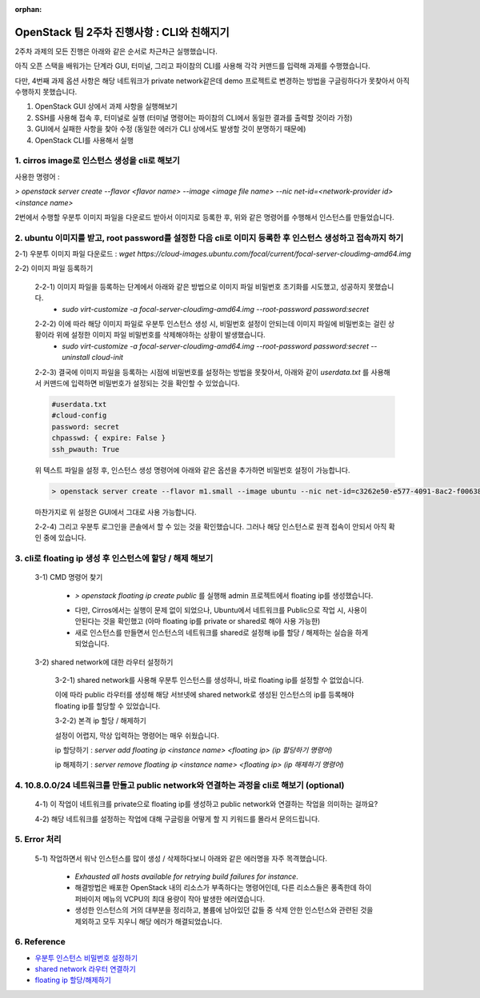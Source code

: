 :orphan:

OpenStack 팀 2주차 진행사항 : CLI와 친해지기
==========================================================

2주차 과제의 모든 진행은 아래와 같은 순서로 차근차근 실행했습니다.

아직 오픈 스택을 배워가는 단계라 GUI, 터미널, 그리고 파이참의 CLI를 사용해 각각 커맨드를 입력해 과제를 수행했습니다.

다만, 4번째 과제 옵션 사항은 해당 네트워크가 private network같은데 demo 프로젝트로 변경하는 방법을 구글링하다가 못찾아서 아직 수행하지 못했습니다.

1. OpenStack GUI 상에서 과제 사항을 실행해보기

2. SSH를 사용해 접속 후, 터미널로 실행 (터미널 명령어는 파이참의 CLI에서 동일한 결과를 출력할 것이라 가정)

3. GUI에서 실패한 사항을 찾아 수정 (동일한 에러가 CLI 상에서도 발생할 것이 분명하기 때문에)

4. OpenStack CLI를 사용해서 실행

1. cirros image로 인스턴스 생성을 cli로 해보기
------------------------------------------------
사용한 명령어 :

`> openstack server create --flavor <flavor name> --image <image file name> --nic net-id=<network-provider id> <instance name>`

2번에서 수행할 우분투 이미지 파일을 다운로드 받아서 이미지로 등록한 후, 위와 같은 명령어를 수행해서 인스턴스를 만들었습니다.

.. image:: https://user-images.githubusercontent.com/40455392/130324670-c4669df1-0533-4606-8693-6c580e694326.png
   :width: 1000px

.. image:: https://user-images.githubusercontent.com/40455392/130324772-c49ec68e-8493-411e-96f6-b196dd3ff85a.png
   :width: 1000px



2. ubuntu 이미지를 받고, root password를 설정한 다음 cli로 이미지 등록한 후 인스턴스 생성하고 접속까지 하기
------------------------------------------------------------------------------------------------------------------------
2-1) 우분투 이미지 파일 다운로드 : `wget https://cloud-images.ubuntu.com/focal/current/focal-server-cloudimg-amd64.img`

2-2) 이미지 파일 등록하기

    2-2-1) 이미지 파일을 등록하는 단계에서 아래와 같은 방법으로 이미지 파일 비밀번호 초기화를 시도했고, 성공하지 못했습니다.
        - `sudo virt-customize -a focal-server-cloudimg-amd64.img --root-password password:secret`

    .. image:: https://user-images.githubusercontent.com/40455392/130325196-e8f0e475-6a71-4ff0-a040-e8c6876004dc.png
       :width: 1000px


    2-2-2) 이에 따라 해당 이미지 파일로 우분투 인스턴스 생성 시, 비밀번호 설정이 안되는데 이미지 파일에 비밀번호는 걸린 상황이라 위에 설정한 이미지 파일 비밀번호를 삭제해야하는 상황이 발생했습니다.
        - `sudo virt-customize -a focal-server-cloudimg-amd64.img --root-password password:secret --uninstall cloud-init`

    2-2-3) 결국에 이미지 파일을 등록하는 시점에 비밀번호를 설정하는 방법을 못찾아서, 아래와 같이 `userdata.txt` 를 사용해서 커맨드에 입력하면 비밀번호가 설정되는 것을 확인할 수 있었습니다.

    .. code-block::

        #userdata.txt
        #cloud-config
        password: secret
        chpasswd: { expire: False }
        ssh_pwauth: True

    위 텍스트 파일을 설정 후, 인스턴스 생성 명령어에 아래와 같은 옵션을 추가하면 비밀번호 설정이 가능합니다.

    .. code-block::

        > openstack server create --flavor m1.small --image ubuntu --nic net-id=c3262e50-e577-4091-8ac2-f006380397bb --security-group 65febf57-ca19-44a9-8518-e942c2ca7769 --user-data=userdata.txt my-ubuntu

    마찬가지로 위 설정은 GUI에서 그대로 사용 가능합니다.

    .. image:: https://user-images.githubusercontent.com/40455392/130325249-b1c42b57-2ff8-409d-b9aa-41f885ae56e0.png
        :width: 1000px

    2-2-4) 그리고 우분투 로그인을 콘솔에서 할 수 있는 것을 확인했습니다. 그러나 해당 인스턴스로 원격 접속이 안되서 아직 확인 중에 있습니다.

    .. image:: https://user-images.githubusercontent.com/40455392/130325369-995cf415-7277-4f54-97be-d22931a0e5be.png
        :width: 1000px


3.  cli로 floating ip 생성 후 인스턴스에 할당 / 해제 해보기
----------------------------------------------------------------------------

    3-1) CMD 명령어 찾기

        - `> openstack floating ip create public` 를 실행해 admin 프로젝트에서 floating ip를 생성했습니다.

        .. image:: https://user-images.githubusercontent.com/40455392/130325507-2edc1301-4d31-4753-a0e5-40f807d6c0e2.png
            :width: 1000px

        - 다만, Cirros에서는 실행이 문제 없이 되었으나, Ubuntu에서 네트워크를 Public으로 작업 시, 사용이 안된다는 것을 확인했고 (아마 floating ip를 private or shared로 해야 사용 가능한)

        - 새로 인스턴스를 만들면서 인스턴스의 네트워크를 shared로 설정해 ip를 할당 / 해제하는 실습을 하게 되었습니다.

    3-2) shared network에 대한 라우터 설정하기

        3-2-1) shared network를 사용해 우분투 인스턴스를 생성하니, 바로 floating ip를 설정할 수 없었습니다.

        이에 따라 public 라우터를 생성해 해당 서브넷에 shared network로 생성된 인스턴스의 ip를 등록해야 floating ip를 할당할 수 있었습니다.

        .. image:: https://user-images.githubusercontent.com/40455392/130325648-1ade1842-d920-4cef-a1bd-a59d54c1d1cd.png
            :width: 1000px

        3-2-2) 본격 ip 할당 / 해제하기

        설정이 어렵지, 막상 입력하는 명령어는 매우 쉬웠습니다.

        ip 할당하기 : `server add floating ip <instance name> <floating ip> (ip 할당하기 명령어)`

        .. image:: https://user-images.githubusercontent.com/40455392/130325553-84792817-83a1-40ea-8dfd-c44189aa356a.png
            :width: 1000px

        ip 해제하기 : `server remove floating ip <instance name> <floating ip> (ip 해제하기 명령어)`

        .. image:: https://user-images.githubusercontent.com/40455392/130325557-ab138022-ce2f-4715-aa45-2a2f8e66476b.png
            :width: 1000px


4. 10.8.0.0/24 네트워크를 만들고 public network와 연결하는 과정을 cli로 해보기  (optional)
--------------------------------------------------------------------------------------------------------

    4-1) 이 작업이 네트워크를 private으로 floating ip를 생성하고 public network와 연결하는 작업을 의미하는 걸까요?

    4-2) 해당 네트워크를 설정하는 작업에 대해 구글링을 어떻게 할 지 키워드를 몰라서 문의드립니다.

5. Error 처리
------------------------------------------------

    5-1) 작업하면서 워낙 인스턴스를 많이 생성 / 삭제하다보니 아래와 같은 에러명을 자주 목격했습니다.

        - `Exhausted all hosts available for retrying build failures for instance`.

        - 해결방법은 배포한 OpenStack 내의 리소스가 부족하다는 명령어인데, 다른 리소스들은 풍족한데 하이퍼바이저 메뉴의 VCPU의 최대 용량이 작아 발생한 에러였습니다.

        - 생성한 인스턴스의 거의 대부분을 정리하고, 볼륨에 남아있던 값들 중 삭제 안한 인스턴스와 관련된 것을 제외하고 모두 지우니 해당 에러가 해결되었습니다.


6. Reference
------------------------------------------------

- `우분투 인스턴스 비밀번호 설정하기 <https://techglimpse.com/nova-boot-instance-with-password/>`_

- `shared network 라우터 연결하기 <https://github.com/AJNOURI/COA/issues/64>`_

- `floating ip 할당/해제하기 <https://docs.openstack.org/ocata/user-guide/cli-manage-ip-addresses.html>`_


